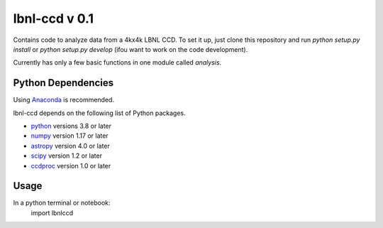 lbnl-ccd v 0.1
==============

Contains code to analyze data from a 4kx4k LBNL CCD. To set it up, just clone this repository and run `python setup.py install` or `python setup.py develop` (ifou want to work on the code development).

Currently has only a few basic functions in one module called `analysis`.

Python Dependencies
-------------------
Using `Anaconda <https://www.continuum.io/downloads/>`_ is recommended.

lbnl-ccd depends on the following list of Python packages.

* `python <http://www.python.org/>`_ versions 3.8 or later
* `numpy <http://www.numpy.org/>`_ version 1.17 or later
* `astropy <http://www.astropy.org/>`_ version 4.0 or later
* `scipy <http://www.scipy.org/>`_ version 1.2 or later
* `ccdproc <https://github.com/astropy/ccdproc>`_ version 1.0 or later

Usage
-----
In a python terminal or notebook:
    import lbnlccd
